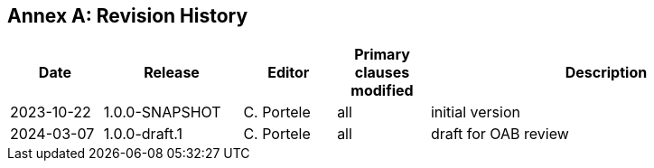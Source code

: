 [appendix]
:appendix-caption: Annex
== Revision History

[cols="12,18,12,12,46",options="header"]
|===
|Date |Release |Editor | Primary clauses modified |Description
|2023-10-22 |1.0.0-SNAPSHOT |C. Portele |all |initial version
|2024-03-07 |1.0.0-draft.1 |C. Portele |all |draft for OAB review
|===
